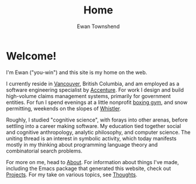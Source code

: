 #+Title: Home
#+Author: Ewan Townshend
#+Options: toc:3 ^:nil title:nil


#+BEGIN_EXPORT html
<div style="width:100%; display:block;">
<div style="max-width:300px; display:block; margin-left:auto; margin-right:auto;">
#+END_EXPORT
#+ATTR_HTML: :style max-width:300px; border-radius: 10%;
[[./images/headshot.jpg]]
#+BEGIN_EXPORT html
</div>
</div>
#+END_EXPORT

* Welcome!

I'm Ewan ("you-win") and this site is my home on the web.

I currently reside in [[https://en.wikipedia.org/wiki/Vancouver][Vancouver]], British Columbia, and am employed as a software engineering specialist by [[https://en.wikipedia.org/wiki/Accenture][Accenture]]. For work I design and build high-volume claims management systems, primarily for government entities. For fun I spend evenings at a little nonprofit [[https://www.eastsideboxingclub.com/][boxing gym]], and snow permitting, weekends on the slopes of [[https://agnarchy.com/wp-content/uploads/2016/08/Winter-Dual-Mountain-Village-Evening-Bluebird-Lights-DavidMcColm-26390.jpg][Whistler]].

Roughly, I studied "cognitive science", with forays into other arenas, before settling into a career making software. My education tied together social and cognitive anthropology, analytic philosophy, and computer science. The uniting thread is an interest in symbolic activity, which today manifests mostly in my thinking about programming language theory and combinatorial search problems.

For more on me, head to [[file:about.org][About]]. For information about things I've made, including the Emacs package that generated this website, check out [[file:projects.org][Projects]]. For my take on various topics, see [[file:thoughts.org][Thoughts]].
